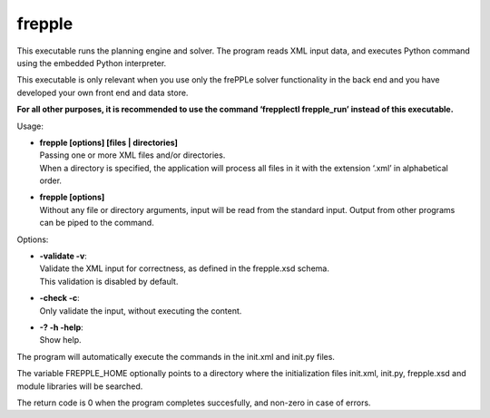 =======
frepple
=======

This executable runs the planning engine and solver.
The program reads XML input data, and executes Python command using the
embedded Python interpreter.

This executable is only relevant when you use only the frePPLe solver
functionality in the back end and you have developed your own front end and
data store.

**For all other purposes, it is recommended to use the command
‘frepplectl frepple_run’ instead of this executable.**

Usage:

* | **frepple [options] [files | directories]**
  | Passing one or more XML files and/or directories.
  | When a directory is specified, the application will process all files in
    it with the extension ‘.xml’ in alphabetical order.

* | **frepple [options]**
  | Without any file or directory arguments, input will be read from the
    standard input. Output from other programs can be piped to the command.

Options:

* | **-validate -v**:
  | Validate the XML input for correctness, as defined in the frepple.xsd schema.
  | This validation is disabled by default.

* | **-check -c**:
  | Only validate the input, without executing the content.

* | **-? -h -help**:
  | Show help.

The program will automatically execute the commands in the init.xml and init.py files.

The variable FREPPLE_HOME optionally points to a directory where the initialization
files init.xml, init.py, frepple.xsd and module libraries will be searched.

The return code is 0 when the program completes succesfully, and non-zero in case
of errors.
